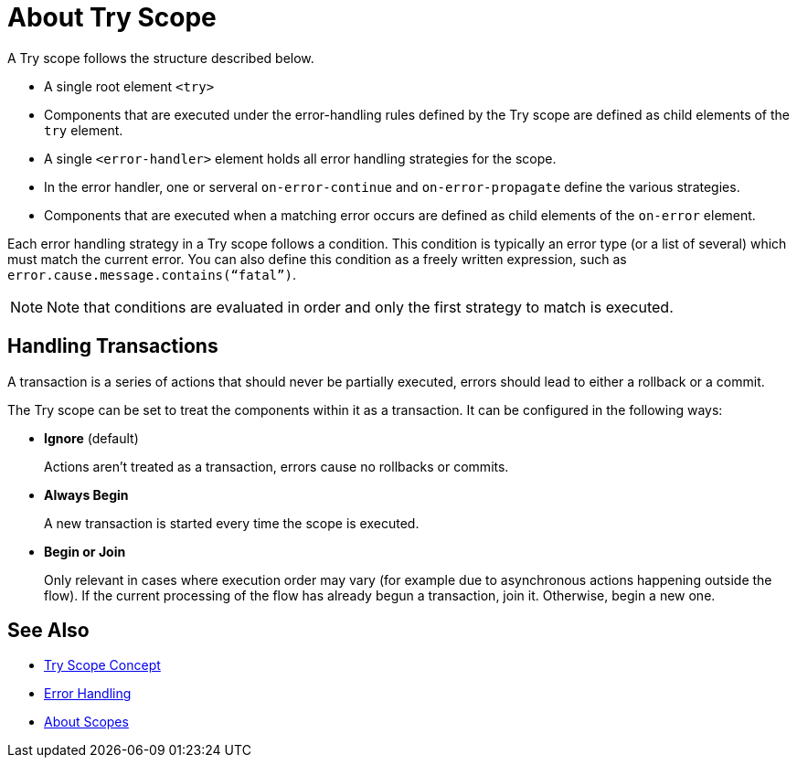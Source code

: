 = About Try Scope

A Try scope follows the structure described below.


* A single root element `<try>`

* Components that are executed under the error-handling rules defined by
the Try scope are defined as child elements of the `try` element.

* A single `<error-handler>` element holds all error handling strategies for the scope.

* In the error handler, one or serveral `on-error-continue` and `on-error-propagate` define the various strategies.

* Components that are executed when a matching error occurs are defined as child elements of the `on-error` element.


Each error handling strategy in a Try scope follows a condition. This condition is typically an error type (or a list of several) which must match the current error. You can also define this condition as a freely written expression, such as `error.cause.message.contains(“fatal”)`.

[NOTE]
Note that conditions are evaluated in order and only the first strategy to match is executed.




== Handling Transactions

A transaction is a series of actions that should never be partially executed, errors should lead to either a rollback or a commit.

The Try scope can be set to treat the components within it as a transaction. It can be configured in the following ways:

* *Ignore* (default)
+
Actions aren't treated as a transaction, errors cause no rollbacks or commits.

* *Always Begin*
+
A new transaction is started every time the scope is executed.

* *Begin or Join*
+
Only relevant in cases where execution order may vary (for example due to asynchronous actions happening outside the flow). If the current processing of the flow has already begun a transaction, join it. Otherwise, begin a new one.




== See Also

* link:/mule-user-guide/v/4.0/try-scope-concept[Try Scope Concept]

* link:/mule-user-guide/v/4.0/error-handling[Error Handling]

* link:/mule-user-guide/v/4.0/scopes-concept[About Scopes]

